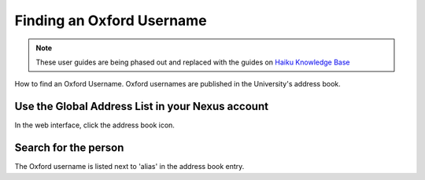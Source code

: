 
Finding an Oxford Username
======================================================================================================

.. note:: These user guides are being phased out and replaced with the guides on `Haiku Knowledge Base <https://fry-it.atlassian.net/wiki/display/HKB/Haiku+Knowledge+Base>`_


How to find an Oxford Username. Oxford usernames are published in the University's address book.	

Use the Global Address List in your Nexus account
-------------------------------------------------------------------------------------------

.. image:: images/Finding_an_Oxford_Username/media_1346442021575.png
   :align: center
   

In the web interface, click the address book icon.


Search for the person
-------------------------------------------------------------------------------------------

.. image:: images/Finding_an_Oxford_Username/media_1346442392833.png
   :align: center
   

The Oxford username is listed next to 'alias' in the address book entry.


